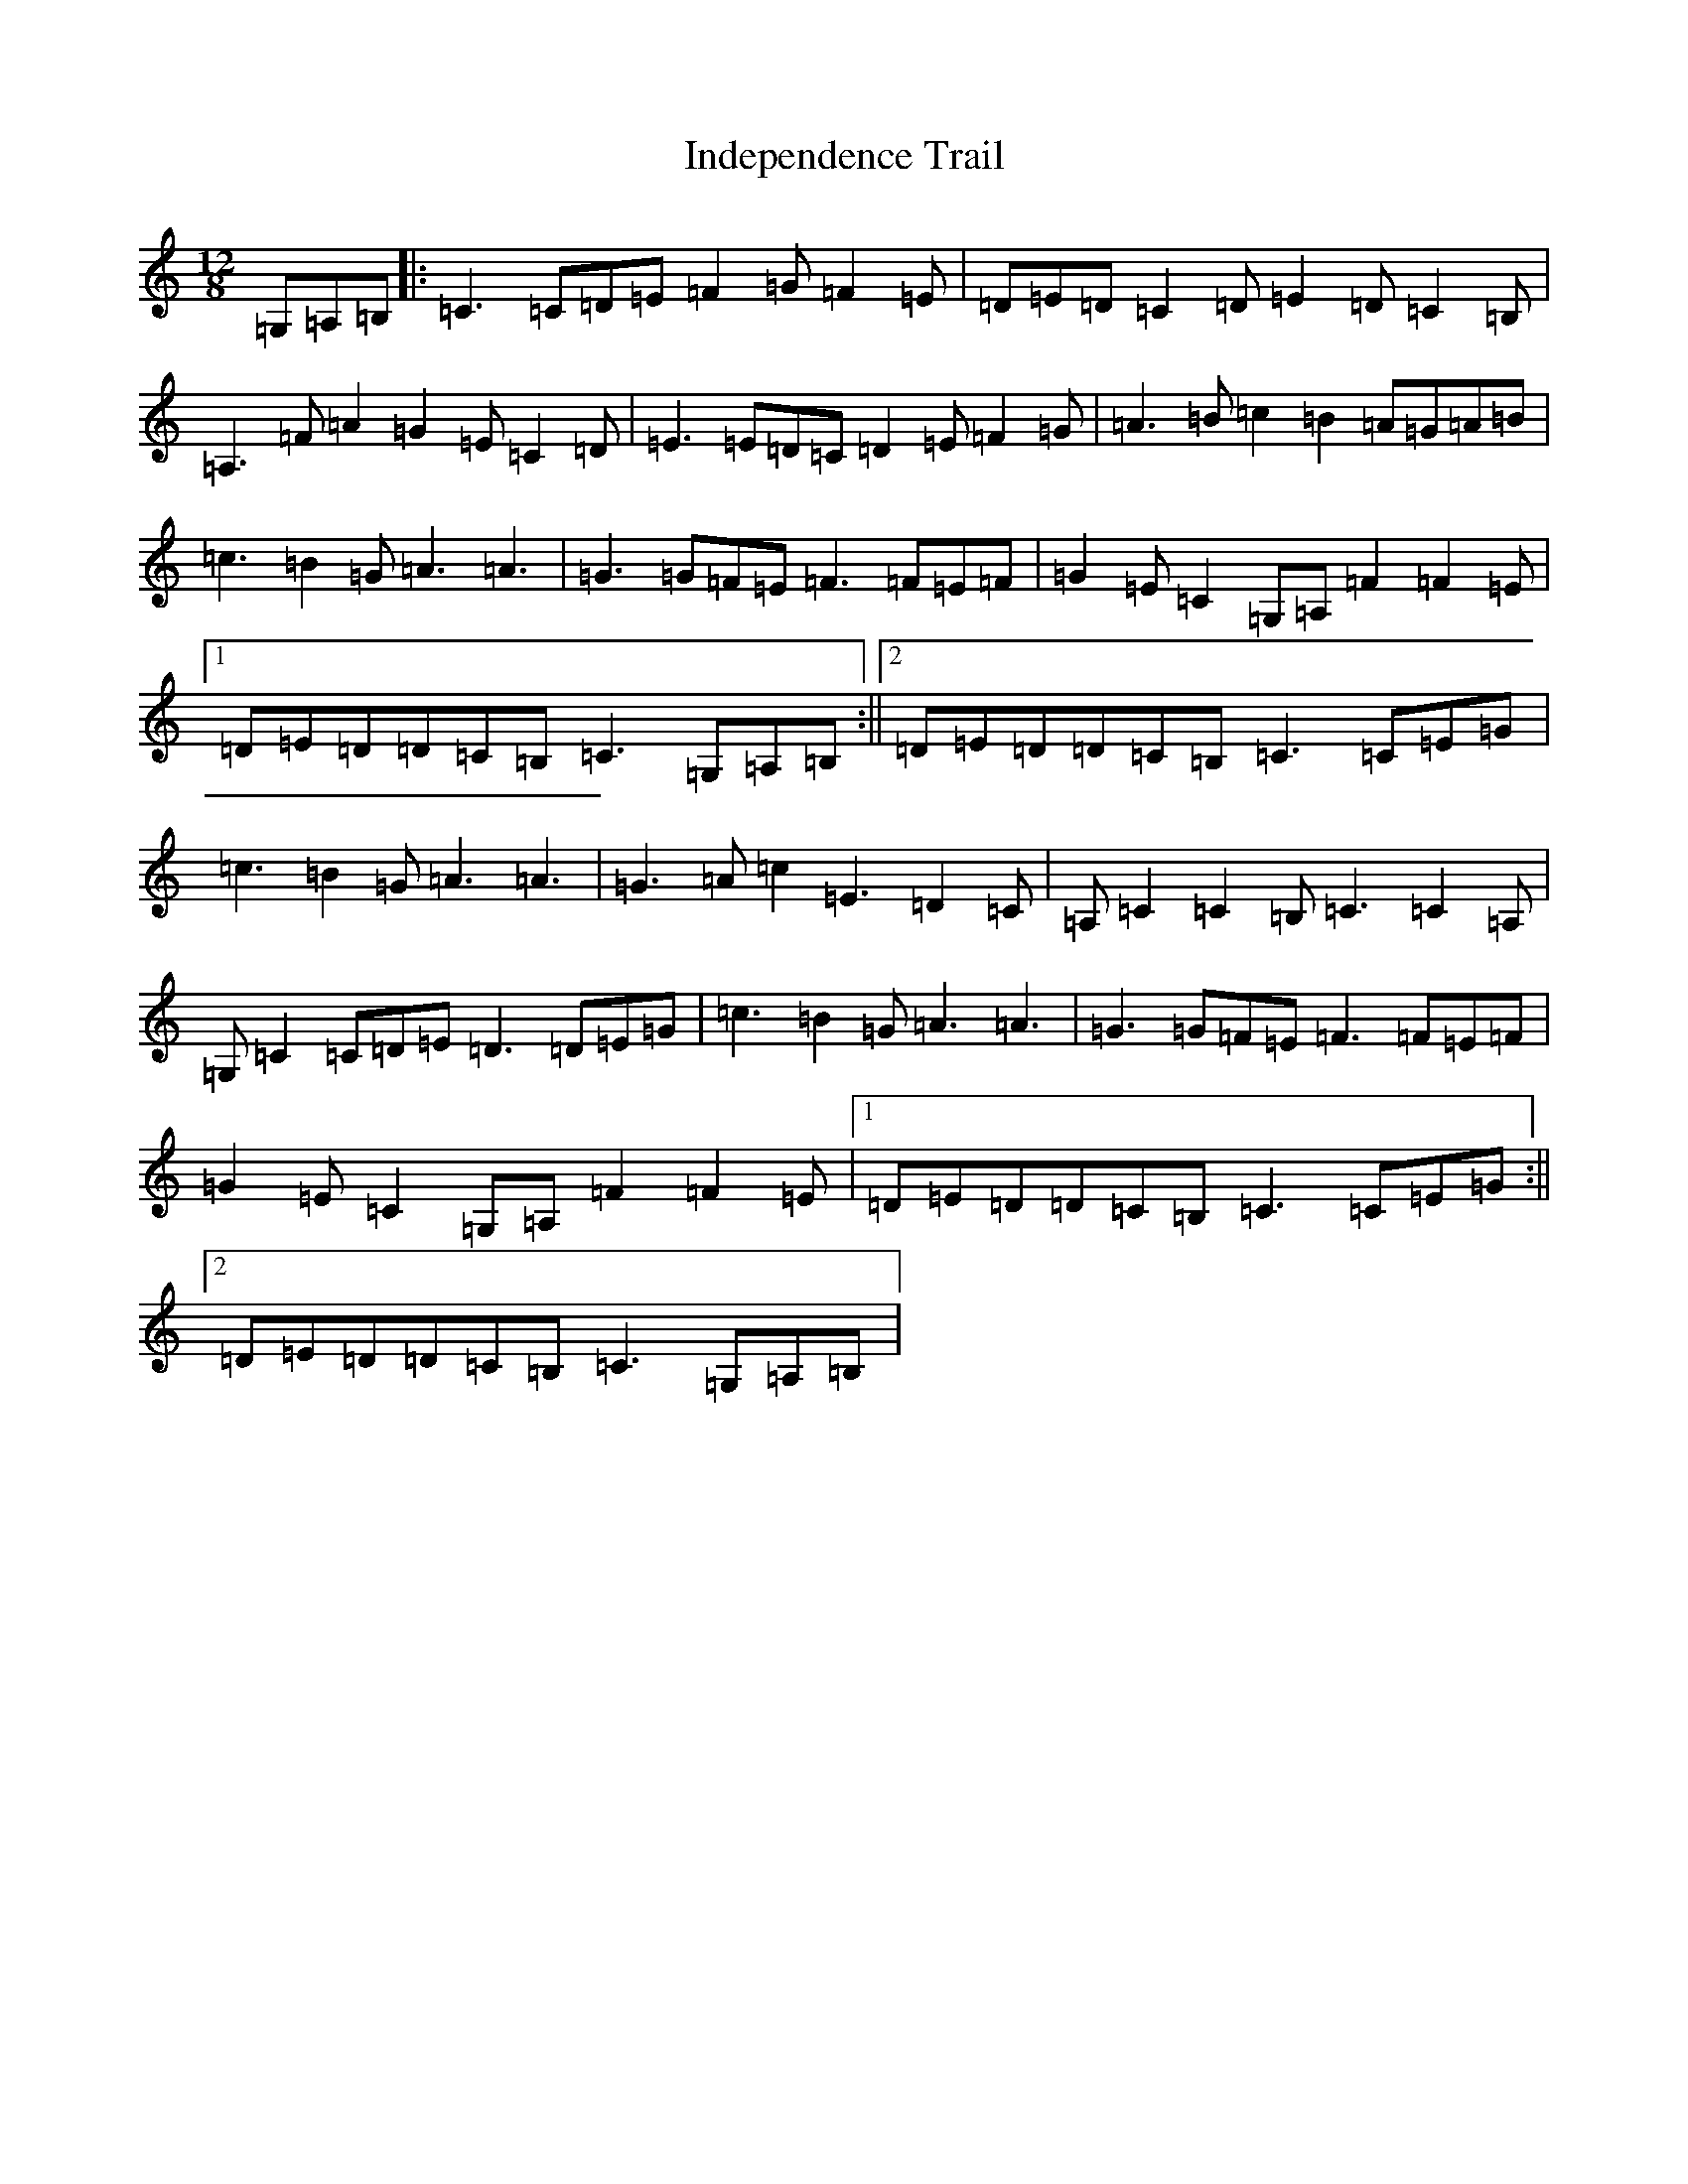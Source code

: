 X: 9860
T: Independence Trail
S: https://thesession.org/tunes/11691#setting11691
R: slide
M:12/8
L:1/8
K: C Major
=G,=A,=B,|:=C3=C=D=E=F2=G=F2=E|=D=E=D=C2=D=E2=D=C2=B,|=A,3=F=A2=G2=E=C2=D|=E3=E=D=C=D2=E=F2=G|=A3=B=c2=B2=A=G=A=B|=c3=B2=G=A3=A3|=G3=G=F=E=F3=F=E=F|=G2=E=C2=G,=A,=F2=F2=E|1=D=E=D=D=C=B,=C3=G,=A,=B,:||2=D=E=D=D=C=B,=C3=C=E=G|=c3=B2=G=A3=A3|=G3=A=c2=E3=D2=C|=A,=C2=C2=B,=C3=C2=A,|=G,=C2=C=D=E=D3=D=E=G|=c3=B2=G=A3=A3|=G3=G=F=E=F3=F=E=F|=G2=E=C2=G,=A,=F2=F2=E|1=D=E=D=D=C=B,=C3=C=E=G:||2=D=E=D=D=C=B,=C3=G,=A,=B,|